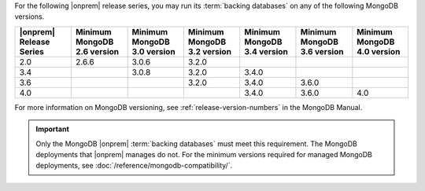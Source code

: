 For the following |onprem| release series, you may run its 
:term:`backing databases` on any of the following MongoDB versions.

.. list-table::
   :header-rows: 1
   :widths: 14 14 14 14 14 14 14

   * - |onprem| Release Series
     - Minimum MongoDB 2.6 version
     - Minimum MongoDB 3.0 version
     - Minimum MongoDB 3.2 version
     - Minimum MongoDB 3.4 version
     - Minimum MongoDB 3.6 version
     - Minimum MongoDB 4.0 version

   * - 2.0
     - 2.6.6
     - 3.0.6
     - 3.2.0
     - 
     -
     - 

   * - 3.4
     - 
     - 3.0.8
     - 3.2.0
     - 3.4.0
     -
     - 

   * - 3.6
     - 
     - 
     - 3.2.0
     - 3.4.0
     - 3.6.0
     - 
       
   * - 4.0
     -
     -
     -
     - 3.4.0
     - 3.6.0
     - 4.0

For more information on MongoDB versioning, see 
:ref:`release-version-numbers` in the MongoDB Manual.

.. important::

   Only the MongoDB |onprem| :term:`backing databases` must meet this
   requirement. The MongoDB deployments that |onprem| manages do not.
   For the minimum versions required for managed MongoDB deployments,
   see :doc:`/reference/mongodb-compatibility/`.

